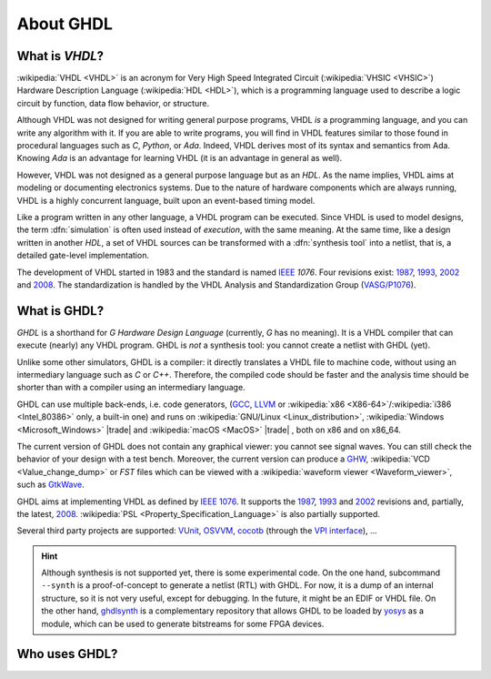 .. only:: html

   .. exec::
      from helpers import createShields
      createShields('shieldswho')

About GHDL
##########

.. _INTRO:VHDL:

What is `VHDL`?
===============

:wikipedia:`VHDL <VHDL>` is an acronym for Very High Speed Integrated Circuit (:wikipedia:`VHSIC <VHSIC>`) Hardware Description Language (:wikipedia:`HDL <HDL>`), which is a programming language used to describe a logic circuit by function, data flow behavior, or structure.

Although VHDL was not designed for writing general purpose programs, VHDL *is* a programming language, and you can write any algorithm with it. If you are able to write programs, you will find in VHDL features similar to those found in procedural languages such as `C`, `Python`, or `Ada`. Indeed, VHDL derives most of its syntax and semantics from Ada. Knowing `Ada` is an advantage for learning VHDL (it is an advantage in general as well).

However, VHDL was not designed as a general purpose language but as an `HDL`. As the name implies, VHDL aims at modeling or documenting electronics systems. Due to the nature of hardware components which are always running, VHDL is a highly concurrent language, built upon an event-based timing model.

Like a program written in any other language, a VHDL program can be executed. Since VHDL is used to model designs, the term :dfn:`simulation` is often used instead of `execution`, with the same meaning. At the same time, like a design written in another `HDL`, a set of VHDL sources can be transformed with a :dfn:`synthesis tool` into a netlist, that is, a detailed gate-level implementation.

The development of VHDL started in 1983 and the standard is named `IEEE <https://www.ieee.org/>`_ `1076`. Four revisions exist: `1987 <http://ieeexplore.ieee.org/document/26487/>`_, `1993 <http://ieeexplore.ieee.org/document/392561/>`_, `2002 <http://ieeexplore.ieee.org/document/1003477/>`_ and `2008 <http://ieeexplore.ieee.org/document/4772740/>`_. The standardization is handled by the VHDL Analysis and Standardization Group (`VASG/P1076 <http://www.eda-twiki.org/vasg/>`_).


.. _INTRO:GHDL:

What is GHDL?
=============

`GHDL` is a shorthand for `G Hardware Design Language` (currently, `G` has no meaning). It is a VHDL compiler that can execute (nearly) any VHDL program. GHDL is *not* a synthesis tool: you cannot create a netlist with GHDL (yet).

Unlike some other simulators, GHDL is a compiler: it directly translates a VHDL file to machine code, without using an intermediary language such as `C` or `C++`. Therefore, the compiled code should be faster and the analysis time should be shorter than with a compiler using an intermediary language.

GHDL can use multiple back-ends, i.e. code generators, (`GCC <http://gcc.gnu.org/>`_, `LLVM <http://llvm.org/>`_ or :wikipedia:`x86 <X86-64>`/:wikipedia:`i386 <Intel_80386>` only, a built-in one) and runs on :wikipedia:`GNU/Linux <Linux_distribution>`, :wikipedia:`Windows <Microsoft_Windows>` |trade|  and :wikipedia:`macOS <MacOS>` |trade| , both on x86 and on x86_64.

The current version of GHDL does not contain any graphical viewer: you cannot see signal waves. You can still check the behavior of your design with a test bench. Moreover, the current version can produce a `GHW <http://ghdl.readthedocs.io/en/latest/using/Simulation.html?highlight=GHW#cmdoption-wave>`_, :wikipedia:`VCD <Value_change_dump>` or `FST` files which can be viewed with a :wikipedia:`waveform viewer <Waveform_viewer>`, such as `GtkWave <http://gtkwave.sourceforge.net/>`_.

GHDL aims at implementing VHDL as defined by `IEEE 1076 <http://ieeexplore.ieee.org/document/4772740/>`_. It supports the `1987 <http://ieeexplore.ieee.org/document/26487/>`_, `1993 <http://ieeexplore.ieee.org/document/392561/>`_ and `2002 <http://ieeexplore.ieee.org/document/1003477/>`_ revisions and, partially, the latest, `2008 <http://ieeexplore.ieee.org/document/4772740/>`_. :wikipedia:`PSL <Property_Specification_Language>` is also partially supported.

Several third party projects are supported: `VUnit <https://vunit.github.io/>`_, `OSVVM <http://osvvm.org/>`_, `cocotb <https://github.com/potentialventures/cocotb>`_ (through the `VPI interface <https://en.wikipedia.org/wiki/Verilog_Procedural_Interface>`_), ...


.. HINT::
   Although synthesis is not supported yet, there is some experimental code. On the one hand, subcommand ``--synth`` is a proof-of-concept to generate a netlist (RTL) with GHDL. For now, it is a dump of an internal structure, so it is not very useful, except for debugging. In the future, it might be an EDIF or VHDL file. On the other hand, `ghdlsynth <https://github.com/tgingold/ghdlsynth-beta>`_ is a complementary repository that allows GHDL to be loaded by `yosys <http://www.clifford.at/yosys/>`_ as a module, which can be used to generate bitstreams for some FPGA devices.

.. _INTRO:WHO:

Who uses GHDL?
==============

.. container:: whouses


   .. only:: html

      +-------------------+--------------------+----------------------------------------------------+----------------------------------------------------------------+
      | Project hub       | Documentation      | Name                                               | Brief description                                              |
      +===================+====================+====================================================+================================================================+
      | |SHIELD:gh-poc|   | |SHIELD:rtd-poc|   | `PoC-Library <https://github.com/VLSI-EDA/PoC>`_   | A Vendor-Independent, Open-Source IP Core and Utility Library. |
      +-------------------+--------------------+----------------------------------------------------+----------------------------------------------------------------+
      | |SHIELD:gh-vunit| | |SHIELD:doc-vunit| | `VUnit <https://vunit.github.io/>`_                | A unit testing framework for VHDL/SystemVerilog                |
      +-------------------+--------------------+----------------------------------------------------+----------------------------------------------------------------+
      | |SHIELD:gl-p1076| | |SHIELD:tw-p1076|  | `IEEE P1076 WG <https://www.eda-twiki.org/vasg/>`_ | IEEE P1076 Working Group [VASG]                                |
      +-------------------+--------------------+----------------------------------------------------+----------------------------------------------------------------+
